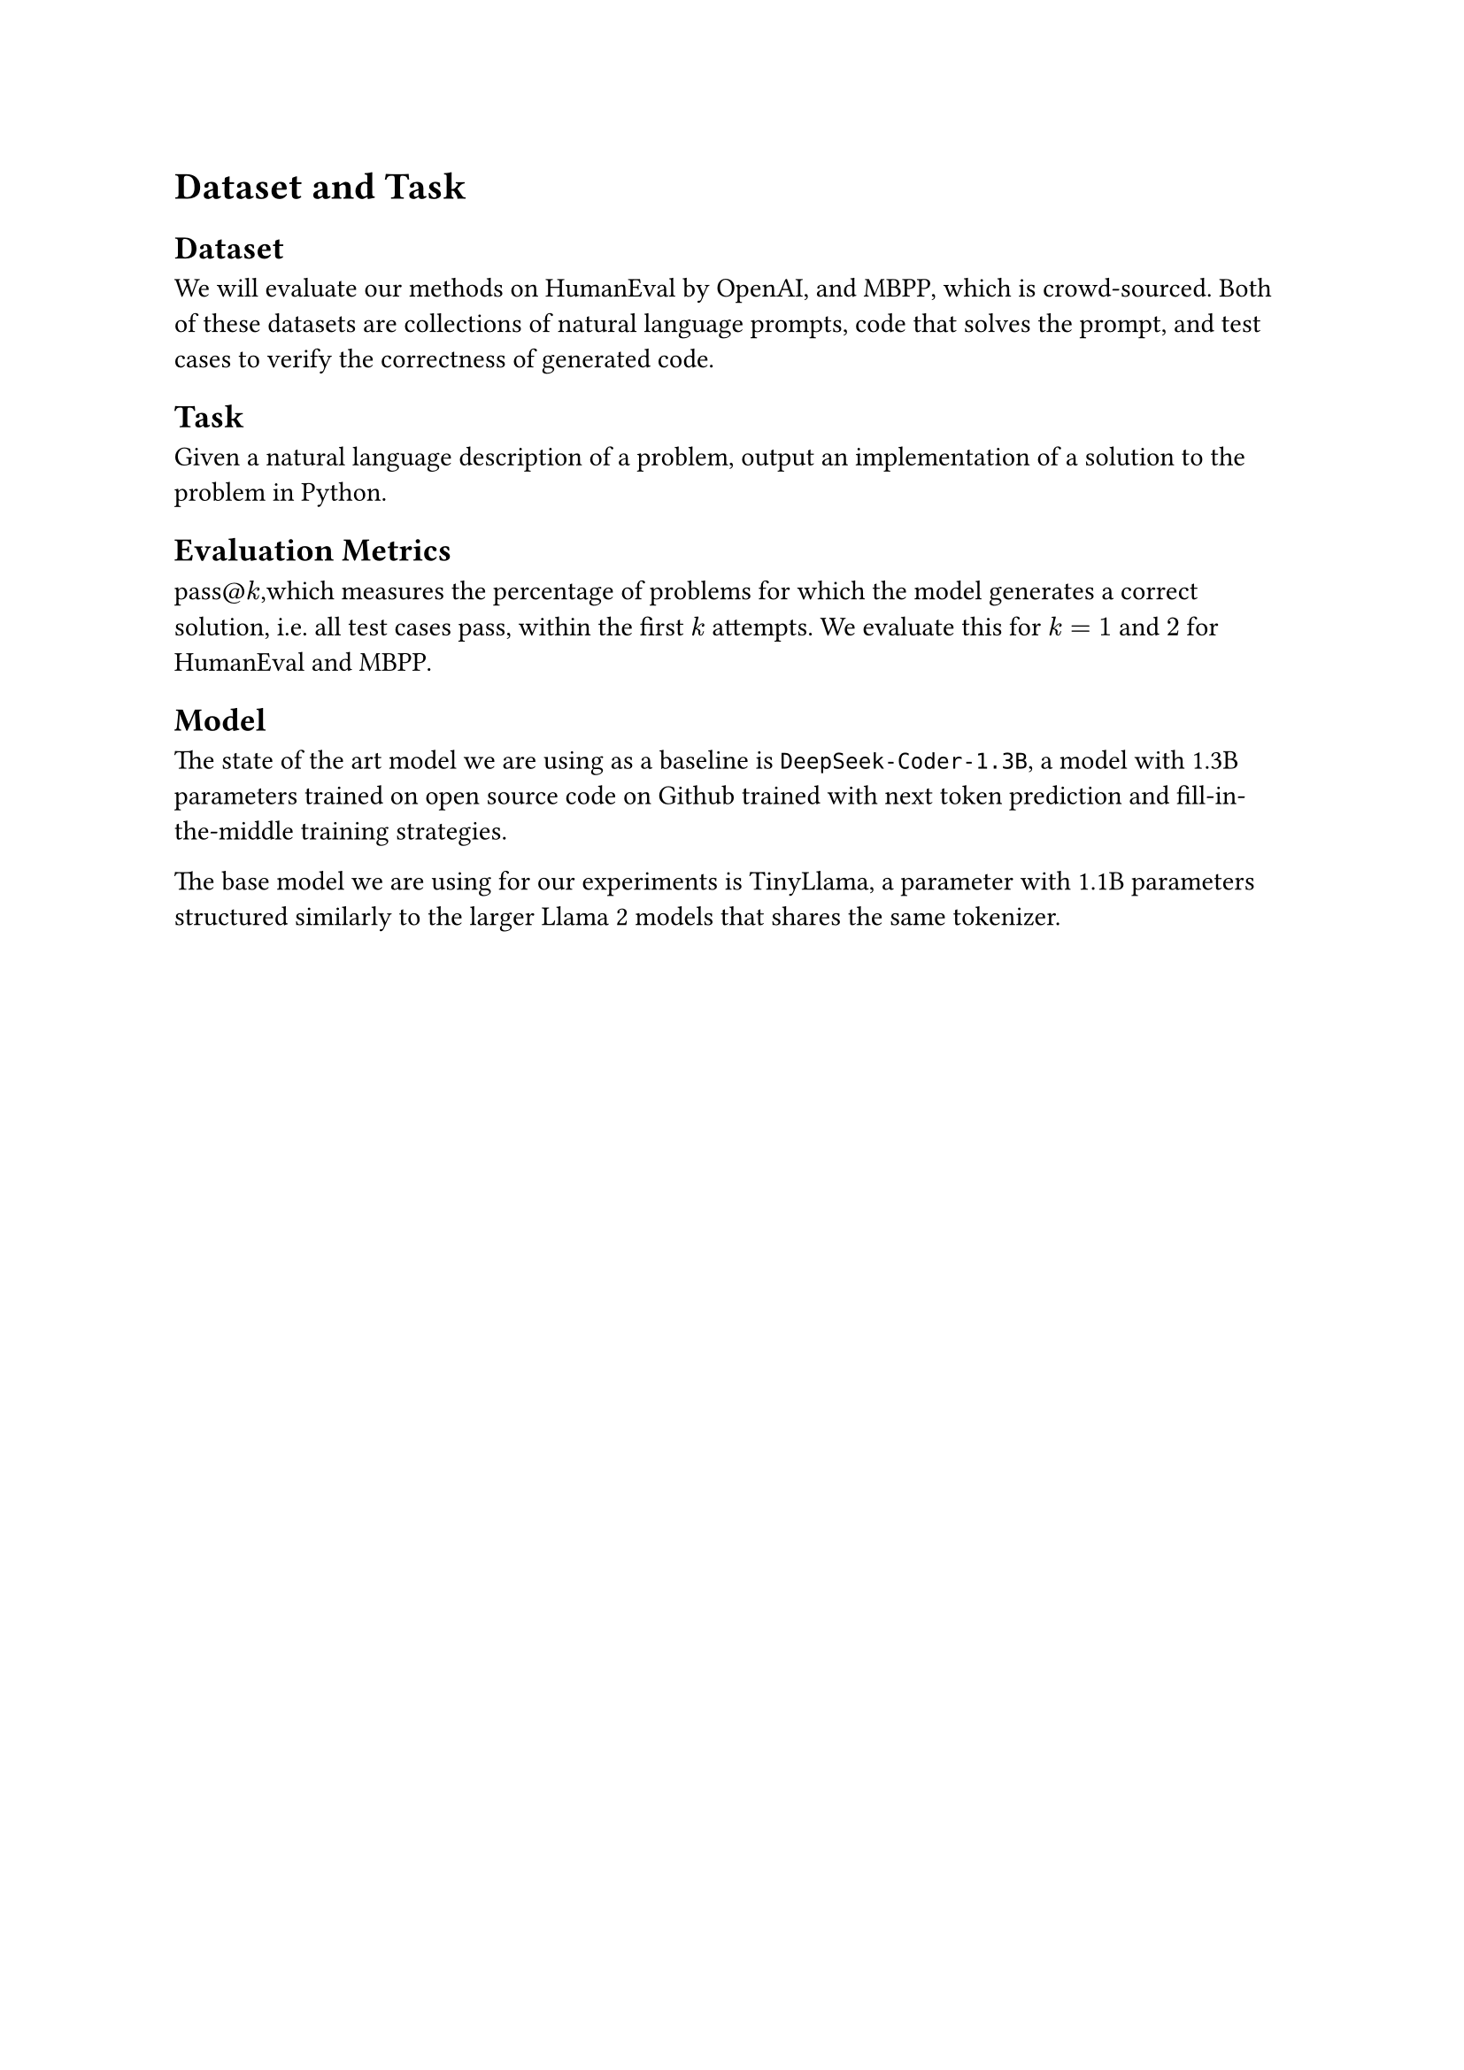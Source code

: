 = Dataset and Task
// Detailed description of the task, dataset, and metric(s) for evaluation. Description of the model.

== Dataset
We will evaluate our methods on HumanEval by OpenAI, and MBPP, which is crowd-sourced. Both of these datasets are collections of natural language prompts, code that solves the prompt, and test cases to verify the correctness of generated code. 

== Task 
Given a natural language description of a problem, output an implementation of a solution to the problem in Python.

== Evaluation Metrics
pass@$k$,which measures the percentage of problems for which the model generates a correct solution, i.e. all test cases pass, within the first $k$ attempts. We evaluate this for $k=1$ and $2$ for HumanEval and MBPP.

== Model
The state of the art model we are using as a baseline is `DeepSeek-Coder-1.3B`, a model with 1.3B parameters trained on open source code on Github trained with next token prediction and fill-in-the-middle training strategies.

The base model we are using for our experiments is TinyLlama, a parameter with 1.1B parameters structured similarly to the larger Llama 2 models that shares the same tokenizer.